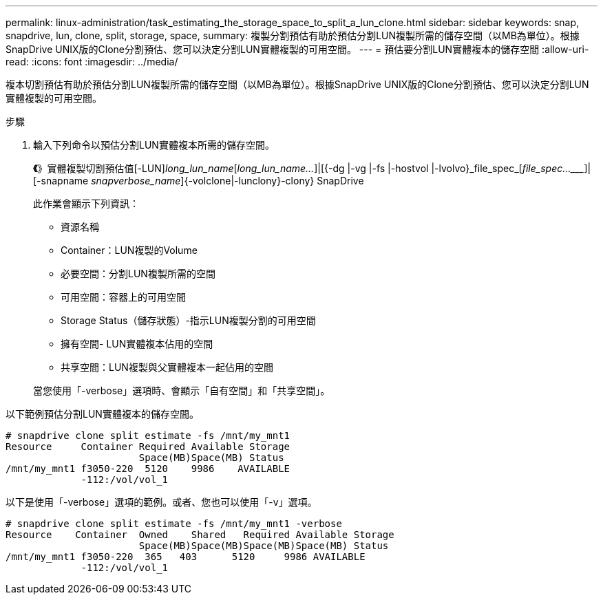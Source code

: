 ---
permalink: linux-administration/task_estimating_the_storage_space_to_split_a_lun_clone.html 
sidebar: sidebar 
keywords: snap, snapdrive, lun, clone, split, storage, space, 
summary: 複製分割預估有助於預估分割LUN複製所需的儲存空間（以MB為單位）。根據SnapDrive UNIX版的Clone分割預估、您可以決定分割LUN實體複製的可用空間。 
---
= 預估要分割LUN實體複本的儲存空間
:allow-uri-read: 
:icons: font
:imagesdir: ../media/


[role="lead"]
複本切割預估有助於預估分割LUN複製所需的儲存空間（以MB為單位）。根據SnapDrive UNIX版的Clone分割預估、您可以決定分割LUN實體複製的可用空間。

.步驟
. 輸入下列命令以預估分割LUN實體複本所需的儲存空間。
+
*《*》實體複製切割預估值[-LUN]_long_lun_name_[_long_lun_name..._]|[{-dg |-vg |-fs |-hostvol |-lvolvo}_file_spec_[_file_spec...____]|[-snapname _snapverbose_name_]{-volclone|-lunclony}-clony} SnapDrive

+
此作業會顯示下列資訊：

+
** 資源名稱
** Container：LUN複製的Volume
** 必要空間：分割LUN複製所需的空間
** 可用空間：容器上的可用空間
** Storage Status（儲存狀態）-指示LUN複製分割的可用空間
** 擁有空間- LUN實體複本佔用的空間
** 共享空間：LUN複製與父實體複本一起佔用的空間


+
當您使用「-verbose」選項時、會顯示「自有空間」和「共享空間」。



以下範例預估分割LUN實體複本的儲存空間。

[listing]
----
# snapdrive clone split estimate -fs /mnt/my_mnt1
Resource     Container Required Available Storage
                       Space(MB)Space(MB) Status
/mnt/my_mnt1 f3050-220  5120    9986    AVAILABLE
             -112:/vol/vol_1
----
以下是使用「-verbose」選項的範例。或者、您也可以使用「-v」選項。

[listing]
----
# snapdrive clone split estimate -fs /mnt/my_mnt1 -verbose
Resource    Container  Owned    Shared   Required Available Storage
                       Space(MB)Space(MB)Space(MB)Space(MB) Status
/mnt/my_mnt1 f3050-220  365   403      5120     9986 AVAILABLE
             -112:/vol/vol_1
----